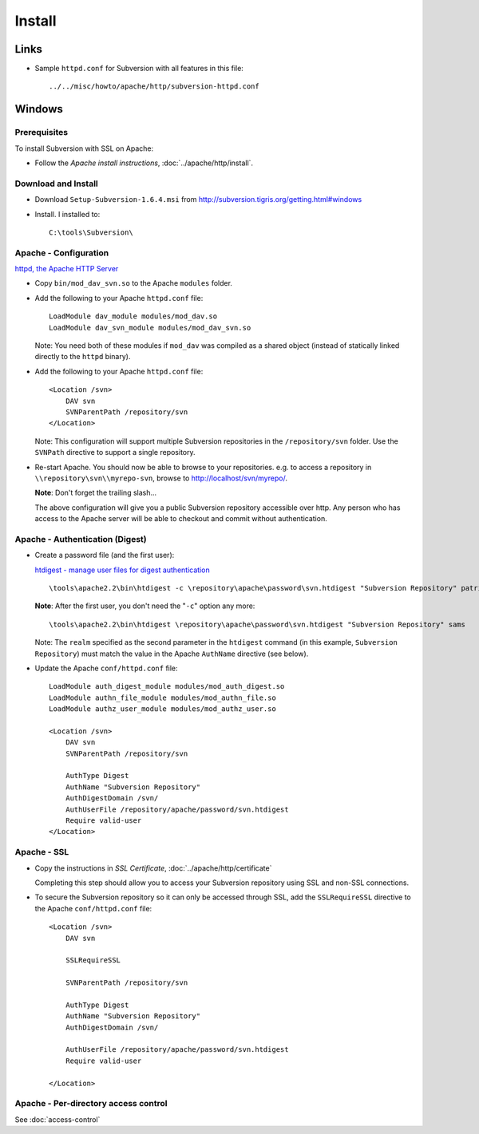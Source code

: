 Install
*******

Links
=====

- Sample ``httpd.conf`` for Subversion with all features in this file:

  ::

    ../../misc/howto/apache/http/subversion-httpd.conf

Windows
=======

Prerequisites
-------------

To install Subversion with SSL on Apache:

- Follow the *Apache install instructions*, :doc:`../apache/http/install`.

Download and Install
--------------------

- Download ``Setup-Subversion-1.6.4.msi`` from
  http://subversion.tigris.org/getting.html#windows
- Install.  I installed to:

  ::

    C:\tools\Subversion\

Apache - Configuration
----------------------

`httpd, the Apache HTTP Server`_

- Copy ``bin/mod_dav_svn.so`` to the Apache ``modules`` folder.
- Add the following to your Apache ``httpd.conf`` file:

  ::

    LoadModule dav_module modules/mod_dav.so
    LoadModule dav_svn_module modules/mod_dav_svn.so

  Note: You need both of these modules if ``mod_dav`` was compiled as a shared
  object (instead of statically linked directly to the ``httpd`` binary).

- Add the following to your Apache ``httpd.conf`` file:

  ::

    <Location /svn>
        DAV svn
        SVNParentPath /repository/svn
    </Location>

  Note: This configuration will support multiple Subversion repositories in the
  ``/repository/svn`` folder.  Use the ``SVNPath`` directive to support a
  single repository.

- Re-start Apache.  You should now be able to browse to your repositories.
  e.g. to access a repository in ``\\repository\svn\\myrepo-svn``, browse to
  http://localhost/svn/myrepo/.

  **Note**: Don't forget the trailing slash...

  The above configuration will give you a public Subversion repository
  accessible over http.  Any person who has access to the Apache server will be
  able to checkout and commit without authentication.

Apache - Authentication (Digest)
--------------------------------

- Create a password file (and the first user):

  `htdigest - manage user files for digest authentication`_

  ::

    \tools\apache2.2\bin\htdigest -c \repository\apache\password\svn.htdigest "Subversion Repository" patrickk

  **Note**: After the first user, you don't need the "``-c``" option any more:

  ::

    \tools\apache2.2\bin\htdigest \repository\apache\password\svn.htdigest "Subversion Repository" sams

  Note: The ``realm`` specified as the second parameter in the ``htdigest``
  command (in this example, ``Subversion Repository``) must match the value in
  the Apache ``AuthName`` directive (see below).

- Update the Apache ``conf/httpd.conf`` file:

  ::

    LoadModule auth_digest_module modules/mod_auth_digest.so
    LoadModule authn_file_module modules/mod_authn_file.so
    LoadModule authz_user_module modules/mod_authz_user.so

    <Location /svn>
        DAV svn
        SVNParentPath /repository/svn

        AuthType Digest
        AuthName "Subversion Repository"
        AuthDigestDomain /svn/
        AuthUserFile /repository/apache/password/svn.htdigest
        Require valid-user
    </Location>

Apache - SSL
------------

- Copy the instructions in *SSL Certificate*, :doc:`../apache/http/certificate`

  Completing this step should allow you to access your Subversion repository
  using SSL and non-SSL connections.

- To secure the Subversion repository so it can only be accessed through SSL,
  add the ``SSLRequireSSL`` directive to the Apache ``conf/httpd.conf``
  file:

  ::

    <Location /svn>
        DAV svn

        SSLRequireSSL

        SVNParentPath /repository/svn

        AuthType Digest
        AuthName "Subversion Repository"
        AuthDigestDomain /svn/

        AuthUserFile /repository/apache/password/svn.htdigest
        Require valid-user

    </Location>

Apache - Per-directory access control
-------------------------------------

See :doc:`access-control`


.. _`httpd, the Apache HTTP Server`: http://svnbook.red-bean.com/en/1.5/svn.serverconfig.httpd.html
.. _`htdigest - manage user files for digest authentication`: http://httpd.apache.org/docs/2.0/programs/htdigest.html

